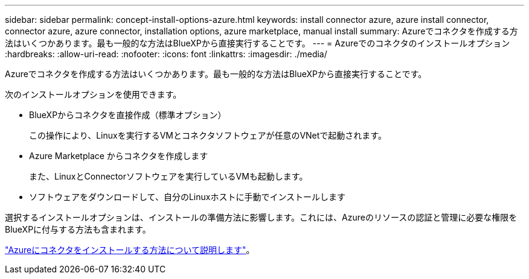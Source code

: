 ---
sidebar: sidebar 
permalink: concept-install-options-azure.html 
keywords: install connector azure, azure install connector, connector azure, azure connector, installation options, azure marketplace, manual install 
summary: Azureでコネクタを作成する方法はいくつかあります。最も一般的な方法はBlueXPから直接実行することです。 
---
= Azureでのコネクタのインストールオプション
:hardbreaks:
:allow-uri-read: 
:nofooter: 
:icons: font
:linkattrs: 
:imagesdir: ./media/


[role="lead"]
Azureでコネクタを作成する方法はいくつかあります。最も一般的な方法はBlueXPから直接実行することです。

次のインストールオプションを使用できます。

* BlueXPからコネクタを直接作成（標準オプション）
+
この操作により、Linuxを実行するVMとコネクタソフトウェアが任意のVNetで起動されます。

* Azure Marketplace からコネクタを作成します
+
また、LinuxとConnectorソフトウェアを実行しているVMも起動します。

* ソフトウェアをダウンロードして、自分のLinuxホストに手動でインストールします


選択するインストールオプションは、インストールの準備方法に影響します。これには、Azureのリソースの認証と管理に必要な権限をBlueXPに付与する方法も含まれます。

link:task-install-connector-azure.html["Azureにコネクタをインストールする方法について説明します"]。
